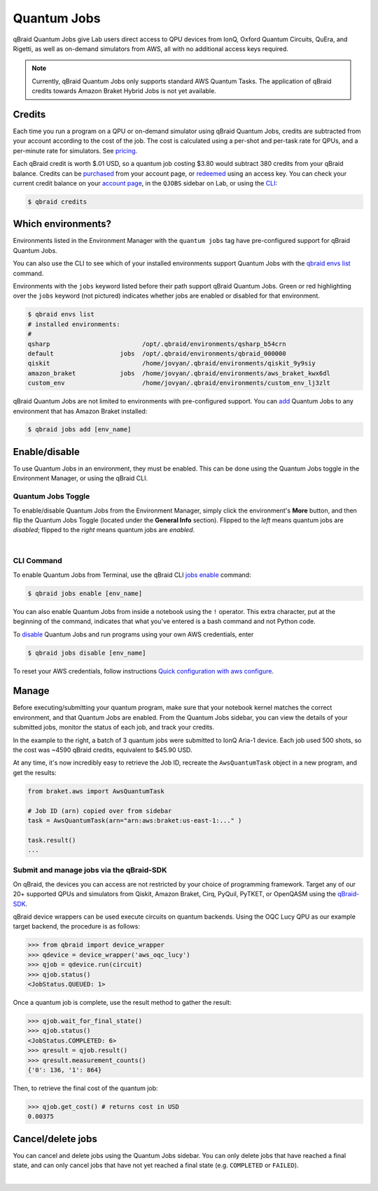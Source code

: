 .. _lab_quantum_jobs:

Quantum Jobs
=============

qBraid Quantum Jobs give Lab users direct access to QPU devices from IonQ, Oxford Quantum Circuits, QuEra, and Rigetti,
as well as on-demand simulators from AWS, all with no additional access keys required.

.. note::
    
    Currently, qBraid Quantum Jobs only supports standard AWS Quantum Tasks. The application of qBraid credits towards Amazon Braket Hybrid Jobs is not yet available.

Credits
--------

Each time you run a program on a QPU or on-demand simulator using qBraid Quantum Jobs, credits are subtracted from your account according to the cost of the job.
The cost is calculated using a per-shot and per-task rate for QPUs, and a per-minute rate for simulators. See `pricing <pricing.html>`_.

Each qBraid credit is worth $.01 USD, so a quantum job costing $3.80 would subtract 380 credits from your qBraid balance. Credits can be `purchased <https://account.qbraid.com/billing.>`_
from your account page, or `redeemed <account.html#add-access-key>`_ using an access key. You can check your current credit balance on your `account page <https://account.qbraid.com/billing.>`_,
in the ``QJOBS`` sidebar on Lab, or using the `CLI <../cli/jobs-get-credits.html>`_:

.. code-block::

    $ qbraid credits


.. image:: ../_static/jobs/jobs_tag.png
    :align: right
    :width: 325px
    :target: javascript:void(0);

Which environments?
--------------------

Environments listed in the Environment Manager with the ``quantum jobs`` tag have pre-configured support for qBraid Quantum Jobs.

You can also use the CLI to see which of your installed environments support Quantum Jobs with the `qbraid envs list <../cli/envs-list.html>`_ command.

Environments with the ``jobs`` keyword listed before their path support qBraid Quantum Jobs.
Green or red highlighting over the ``jobs`` keyword (not pictured) indicates whether jobs are enabled or disabled for that environment.

.. code-block::
   
    $ qbraid envs list
    # installed environments:
    #
    qsharp                         /opt/.qbraid/environments/qsharp_b54crn
    default                  jobs  /opt/.qbraid/environments/qbraid_000000
    qiskit                         /home/jovyan/.qbraid/environments/qiskit_9y9siy
    amazon_braket            jobs  /home/jovyan/.qbraid/environments/aws_braket_kwx6dl
    custom_env                     /home/jovyan/.qbraid/environments/custom_env_lj3zlt

qBraid Quantum Jobs are not limited to environments with pre-configured support. You can `add <../cli/jobs-add.html>`_ Quantum Jobs to any environment that has Amazon Braket installed:

.. code-block::

   $ qbraid jobs add [env_name]


Enable/disable
---------------

To use Quantum Jobs in an environment, they must be enabled. This can be done using
the Quantum Jobs toggle in the Environment Manager, or using the qBraid CLI.

Quantum Jobs Toggle
^^^^^^^^^^^^^^^^^^^^^

To enable/disable Quantum Jobs from the Environment Manager, simply click the environment's **More** button,
and then flip the Quantum Jobs Toggle (located under the **General Info** section). Flipped to the *left* means
quantum jobs are *disabled*; flipped to the *right* means quantum jobs are *enabled*.

.. image:: ../_static/jobs/jobs_toggle.png
    :width: 70%
    :alt: Quantum Jobs toggle
    :target: javascript:void(0);

|

CLI Command
^^^^^^^^^^^^^

To enable Quantum Jobs from Terminal, use the qBraid CLI `jobs enable <../cli/jobs-enable.html>`_ command:

.. code-block::

    $ qbraid jobs enable [env_name]

You can also enable Quantum Jobs from inside a notebook using the ``!`` operator. This extra character, put at the beginning of the command, indicates that what you've entered is a bash command and not Python code.

To `disable <../cli/jobs-disable.html>`_ Quantum Jobs and run programs using your own AWS credentials, enter

.. code-block::

    $ qbraid jobs disable [env_name]

To reset your AWS credentials, follow instructions `Quick configuration with aws configure <https://docs.aws.amazon.com/cli/latest/userguide/cli-configure-quickstart.html#cli-configure-quickstart-config>`_.


.. image:: ../_static/jobs/jobs_batch.png
    :align: right
    :width: 350px
    :alt: IonQ Aria-1 Batch Job
    :target: javascript:void(0);

Manage
-------

Before executing/submitting your quantum program, make sure that your notebook kernel matches the correct environment, and
that Quantum Jobs are enabled. From the Quantum Jobs sidebar, you can view the details of your submitted jobs, monitor the
status of each job, and track your credits.

In the example to the right, a batch of 3 quantum jobs were submitted to IonQ Aria-1 device. Each job used 500 shots,
so the cost was ~4590 qBraid credits, equivalent to $45.90 USD.

At any time, it's now incredibly easy to retrieve the Job ID, recreate the ``AwsQuantumTask`` object in a new program, and get the results:

.. code-block:: python

    from braket.aws import AwsQuantumTask

    # Job ID (arn) copied over from sidebar
    task = AwsQuantumTask(arn="arn:aws:braket:us-east-1:..." )

    task.result()
    ...


Submit and manage jobs via the qBraid-SDK
^^^^^^^^^^^^^^^^^^^^^^^^^^^^^^^^^^^^^^^^^^^

On qBraid, the devices you can access are not restricted by your choice of programming framework. Target any of our 20+ supported QPUs and simulators
from Qiskit, Amazon Braket, Cirq, PyQuil, PyTKET, or OpenQASM using the `qBraid-SDK <https://docs.qbraid.com/en/latest/sdk/overview.html>`_.

qBraid device wrappers can be used execute circuits on quantum backends. Using the OQC Lucy QPU as our example target backend, the procedure is as follows:

.. code-block:: python

    >>> from qbraid import device_wrapper
    >>> qdevice = device_wrapper('aws_oqc_lucy')
    >>> qjob = qdevice.run(circuit)
    >>> qjob.status()
    <JobStatus.QUEUED: 1>

Once a quantum job is complete, use the result method to gather the result:

.. code-block:: python

    >>> qjob.wait_for_final_state()
    >>> qjob.status()
    <JobStatus.COMPLETED: 6>
    >>> qresult = qjob.result()
    >>> qresult.measurement_counts()
    {'0': 136, '1': 864}

Then, to retrieve the final cost of the quantum job:

.. code-block:: python

    >>> qjob.get_cost() # returns cost in USD
    0.00375

.. seealso::

    - `qBraid-SDK Quantum Jobs <https://docs.qbraid.com/en/latest/sdk/jobs.html>`_
    - `qBraid-SDK Providers <https://docs.qbraid.com/en/latest/api/qbraid.providers.html>`_

Cancel/delete jobs
--------------------

You can cancel and delete jobs using the Quantum Jobs sidebar. You can only delete jobs that have reached a
final state, and can only cancel jobs that have not yet reached a final state (e.g. ``COMPLETED`` or ``FAILED``).

.. image:: ../_static/jobs/jobs_cancel_delete.png
    :width: 80%
    :alt: Cancel delete jobs
    :target: javascript:void(0);

|

.. seealso::

    - `Using access codes to connect to quantum devices on qBraid | Demo <https://youtu.be/K4vb2fzmSZQ>`_
    - `qBraid Quantum Jobs Lab Demo Notebook <https://github.com/qBraid/qbraid-lab-demo/blob/main/qbraid_quantum_jobs.ipynb>`_
